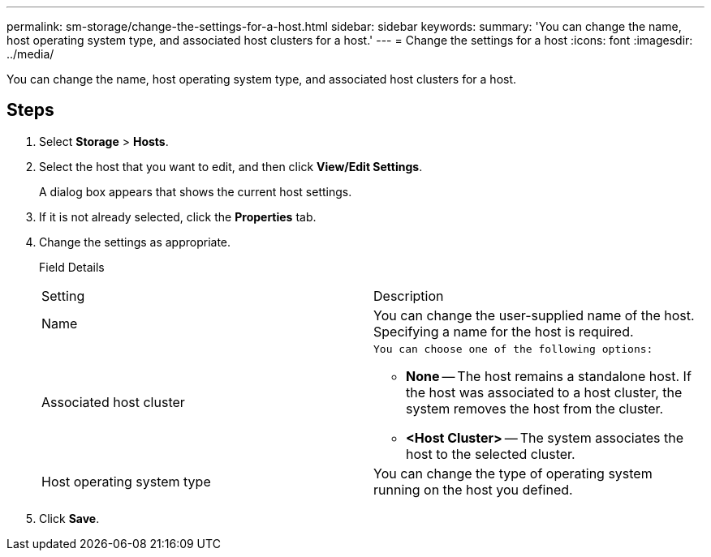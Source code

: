 ---
permalink: sm-storage/change-the-settings-for-a-host.html
sidebar: sidebar
keywords: 
summary: 'You can change the name, host operating system type, and associated host clusters for a host.'
---
= Change the settings for a host
:icons: font
:imagesdir: ../media/

[.lead]
You can change the name, host operating system type, and associated host clusters for a host.

== Steps

. Select *Storage* > *Hosts*.
. Select the host that you want to edit, and then click *View/Edit Settings*.
+
A dialog box appears that shows the current host settings.

. If it is not already selected, click the *Properties* tab.
. Change the settings as appropriate.
+
Field Details
+
|===
| Setting| Description
a|
Name
a|
You can change the user-supplied name of the host. Specifying a name for the host is required.
a|
Associated host cluster
a|
    You can choose one of the following options:

 ** *None* -- The host remains a standalone host. If the host was associated to a host cluster, the system removes the host from the cluster.
 ** *<Host Cluster>* -- The system associates the host to the selected cluster.

a|
Host operating system type
a|
You can change the type of operating system running on the host you defined.
|===

. Click *Save*.
